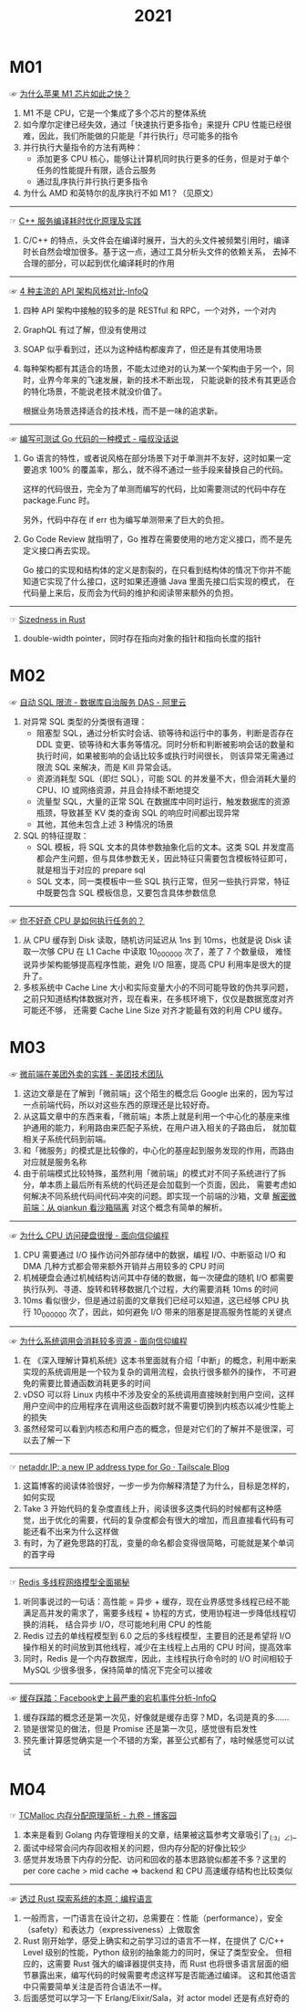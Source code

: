#+TITLE:      2021

* 目录                                                    :TOC_4_gh:noexport:
- [[#m01][M01]]
- [[#m02][M02]]
- [[#m03][M03]]
- [[#m04][M04]]

* M01
  ☞ [[https://mp.weixin.qq.com/s/AkCFvCiP7md7pKBN6_8pmw][为什么苹果 M1 芯片如此之快？]]

  1) M1 不是 CPU，它是一个集成了多个芯片的整体系统
  2) 如今摩尔定律已经失效，通过「快速执行更多指令」来提升 CPU 性能已经很难，因此，我们所能做的只能是「并行执行」尽可能多的指令
  3) 并行执行大量指令的方法有两种：
     + 添加更多 CPU 核心，能够让计算机同时执行更多的任务，但是对于单个任务的性能提升有限，适合云服务
     + 通过乱序执行并行执行更多指令
  4) 为什么 AMD 和英特尔的乱序执行不如 M1？（见原文）

  -----

  ☞ [[https://mp.weixin.qq.com/s/yITNjo_UQi8-OKQNOfGrPw][C++ 服务编译耗时优化原理及实践]]

  1) C/C++ 的特点，头文件会在编译时展开，当大的头文件被频繁引用时，编译时长自然会增加很多。基于这一点，通过工具分析头文件的依赖关系，
     去掉不合理的部分，可以起到优化编译耗时的作用

  -----

  ☞ [[https://www.infoq.cn/article/Ov7prhrTiNw6JjhELmh6][4 种主流的 API 架构风格对比-InfoQ]]

  1) 四种 API 架构中接触的较多的是 RESTful 和 RPC，一个对外，一个对内
  2) GraphQL 有过了解，但没有使用过
  3) SOAP 似乎看到过，还以为这种结构都废弃了，但还是有其使用场景
  4) 每种架构都有其适合的场景，不能太过绝对的认为某一个架构由于另一个，同时，业界今年来的飞速发展，新的技术不断出现，
     只能说新的技术有其更适合的特化场景，不能说老技术就没价值了。

     根据业务场景选择适合的技术栈，而不是一味的追求新。

  -----

  ☞ [[https://blog.betacat.io/post/2020/03/a-pattern-for-writing-testable-go-code/][编写可测试 Go 代码的一种模式 - 喵叔没话说]]

  1) Go 语言的特性，或者说风格在部分场景下对于单测并不友好，这时如果一定要追求 100% 的覆盖率，那么，就不得不通过一些手段来替换自己的代码。

     这样的代码很丑，完全为了单测而编写的代码，比如需要测试的代码中存在 package.Func 时。

     另外，代码中存在 if err 也为编写单测带来了巨大的负担。

  2) Go Code Review 就指明了，Go 推荐在需要使用的地方定义接口，而不是先定义接口再去实现。

     Go 接口的实现和结构体的定义是割裂的，在只看到结构体的情况下你并不能知道它实现了什么接口，这时如果还遵循 Java 里面先接口后实现的模式，
     在代码量上来后，反而会为代码的维护和阅读带来额外的负担。

  -----

  ☞ [[https://github.com/pretzelhammer/rust-blog/blob/master/posts/sizedness-in-rust.md][Sizedness in Rust]]

  1) double-width pointer，同时存在指向对象的指针和指向长度的指针

* M02
  ☞ [[https://help.aliyun.com/document_detail/164859.html][自动 SQL 限流 - 数据库自治服务 DAS - 阿里云]]

  1) 对异常 SQL 类型的分类很有道理：
     + 阻塞型 SQL，通过分析实时会话、锁等待和运行中的事务，判断是否存在 DDL 变更、锁等待和大事务等情况。同时分析和判断被影响会话的数量和执行时间，如果被影响的会话比较多或执行时间很长，
       则该异常无需通过限流 SQL 来解决，而是 Kill 异常会话。
     + 资源消耗型 SQL（即烂 SQL），可能 SQL 的并发量不大，但会消耗大量的 CPU、IO 或网络资源，并且会持续不断地提交
     + 流量型 SQL，大量的正常 SQL 在数据库中同时运行，触发数据库的资源瓶颈，导致甚至 KV 类的查询 SQL 的响应时间都出现异常
     + 其他，其他未包含上述 3 种情况的场景
  2) SQL 的特征提取：
     + SQL 模板，将 SQL 文本的具体参数抽象化后的文本。这类 SQL 并发度高都会产生问题，但与具体参数无关，因此特征只需要包含模板特征即可，就是相当于对应的 prepare sql
     + SQL 文本，同一类模板中一些 SQL 执行正常，但另一些执行异常，特征中既要包含 SQL 模板信息，又要包含具体参数信息

  -----

  ☞ [[https://mp.weixin.qq.com/s/k9r7XtAq7VnAvyZ2G5Kdgg][你不好奇 CPU 是如何执行任务的？]]

  1) 从 CPU 缓存到 Disk 读取，随机访问延迟从 1ns 到 10ms，也就是说 Disk 读取一次够 CPU 在 L1 Cache 中读取 10_000_000 次了，差了 7 个数量级，
     难怪说异步架构能够提高程序性能，避免 I/O 阻塞，提高 CPU 利用率是很大的提升了。
  2) 多核系统中 Cache Line 大小和实际变量大小的不同可能导致的伪共享问题，之前只知道结构体数据对齐，现在看来，在多核环境下，仅仅是数据宽度对齐可能还不够，
     还需要 Cache Line Size 对齐才能最有效的利用 CPU 缓存。

* M03
  ☞ [[https://tech.meituan.com/2020/02/27/meituan-waimai-micro-frontends-practice.html][微前端在美团外卖的实践 - 美团技术团队]]

  1) 这边文章是在了解到「微前端」这个陌生的概念后 Google 出来的，因为写过一点前端代码，所以对这些东西的原理还是比较好奇。
  2) 从这篇文章中的东西来看，「微前端」本质上就是利用一个中心化的基座来维护通用的能力，利用路由来匹配子系统，在用户进入相关的子路由后，
     就加载相关子系统代码到前端。
  3) 和「微服务」的模式是比较像的，中心化的基座起到服务发现的作用，而路由对应就是服务名称
  4) 由于前端模式比较特殊，虽然利用「微前端」的模式对不同子系统进行了拆分，单本质上最后所有系统的代码还是会加载到一个页面，因此，
     需要考虑如何解决不同系统代码间代码冲突的问题。即实现一个前端的沙箱，文章 [[https://segmentfault.com/a/1190000038219823][解密微前端：从 qiankun 看沙箱隔离]] 对这个概念有简单的解析。

  -----

  ☞ [[https://draveness.me//whys-the-design-cpu-and-disk][为什么 CPU 访问硬盘很慢 - 面向信仰编程]]

  1) CPU 需要通过 I/O 操作访问外部存储中的数据，编程 I/O、中断驱动 I/O 和 DMA 几种方式都会带来额外开销并占用较多的 CPU 时间
  2) 机械硬盘会通过机械结构访问其中存储的数据，每一次硬盘的随机 I/O 都需要执行队列、寻道、旋转和转移数据几个过程，大约需要消耗 10ms 的时间
  3) 10ms 看似很少，但是通过前面的文章我们已经可以知道，这已经够 CPU 执行 10_000_000 次了，因此，如何避免 I/O 带来的阻塞是提高服务性能的关键点

  -----

  ☞ [[https://draveness.me//whys-the-design-syscall-overhead][为什么系统调用会消耗较多资源 - 面向信仰编程]]

  1) 在 《深入理解计算机系统》这本书里面就有介绍「中断」的概念，利用中断来实现的系统调用是一个较为复杂的调用流程，会执行很多额外的操作，
     不可避免的需要比普通函数消耗更多的时间
  2) vDSO 可以将 Linux 内核中不涉及安全的系统调用直接映射到用户空间，这样用户空间中的应用程序在调用这些函数时就不需要切换到内核态以减少性能上的损失
  3) 虽然经常可以看到内核态和用户态的概念，但是对它们的了解并不是很深，可以去了解一下

  -----

  ☞ [[https://tailscale.com/blog/netaddr-new-ip-type-for-go/][netaddr.IP: a new IP address type for Go · Tailscale Blog]]

  1) 这篇博客的阅读体验很好，一步一步为你解释清楚了为什么，目标是怎样的，如何实现
  2) Take 3 开始代码的复杂度直线上升，阅读很多这类代码的时候都有这种感觉，出于优化的需要，代码的复杂度都会有很大的增加，而且直接看代码有可能还看不出来为什么这样做
  3) 有时，为了避免思路的打乱，变量的命名都会变得很简略，可能就是某个单词的首字母

  -----

  ☞ [[https://mp.weixin.qq.com/s/-op5WR1wSkgAuP7JYZWP8g][Redis 多线程网络模型全面揭秘]]

  1) 听同事说过的一句话：高性能 = 异步 + 缓存，现在业界感觉多线程已经不能满足高并发的需求了，需要多线程 + 协程的方式，使用协程进一步降低线程切换的消耗，
     结合异步 I/O，尽可能地利用 CPU 的性能
  2) Redis 过去的单线程模型到 6.0 之后的多线程模型，主要目的还是希望将 I/O 操作相关的时间放到其他线程，减少在主线程上占用的 CPU 时间，提高效率
  3) 同时，Redis 是一个内存数据库，因此，主线程执行命令时的 I/O 时间相较于 MySQL 少很多很多，保持简单的情况下完全可以接收

  -----

  ☞ [[https://www.infoq.cn/article/Bb2YC0yHVSz4qVwdgZmO][缓存踩踏：Facebook史上最严重的宕机事件分析-InfoQ]]

  1) 缓存踩踏的概念还是第一次见，好像就是缓存击穿？MD，名词是真的多……
  2) 锁是很常见的做法，但是 Promise 还是第一次见，感觉很有启发性
  3) 预先重计算感觉确实是一个不错的方案，甚至公式都有了，啥时候感觉可以试试


* M04
  ☞ [[https://www.cnblogs.com/jiujuan/p/13869547.html][TCMalloc 内存分配原理简析 - 九卷 - 博客园]]

  1) 本来是看到 Golang 内存管理相关的文章，结果被这篇参考文章吸引了_(:з」∠)_
  2) 面试中经常会问内存回收相关的问题，但内存分配的好像比较少
  3) 感觉并发场景下内存的分配、访问和回收的基本思路貌似都差不多？这里的 per core cache > mid cache => backend 和 CPU 高速缓存结构也比较类似

  -----

  ☞ [[https://mp.weixin.qq.com/s/ZA-_BARVAWe0Q4eM0lYgwg][透过 Rust 探索系统的本原：编程语言]]

  1) 一般而言，一门语言在设计之初，总需要在：性能（performance），安全（safety）和表达力（expressiveness）上做取舍
  2) Rust 刚开始学，感受上确实和之前学习过的语言不一样，在提供了 C/C++ Level 级别的性能，Python 级别的抽象能力的同时，保证了类型安全。
     但相应的，这需要 Rust 强大的编译器提供支持，而 Rust 也将很多语言层面的细节暴露出来，编写代码的时候需要考虑这样写是否能通过编译。
     这和其他语言中只需要简单关注是否符合语法不一样。
  3) 后面感觉可以学习一下 Erlang/Elixir/Sala，对 actor model 还是有点好奇的


